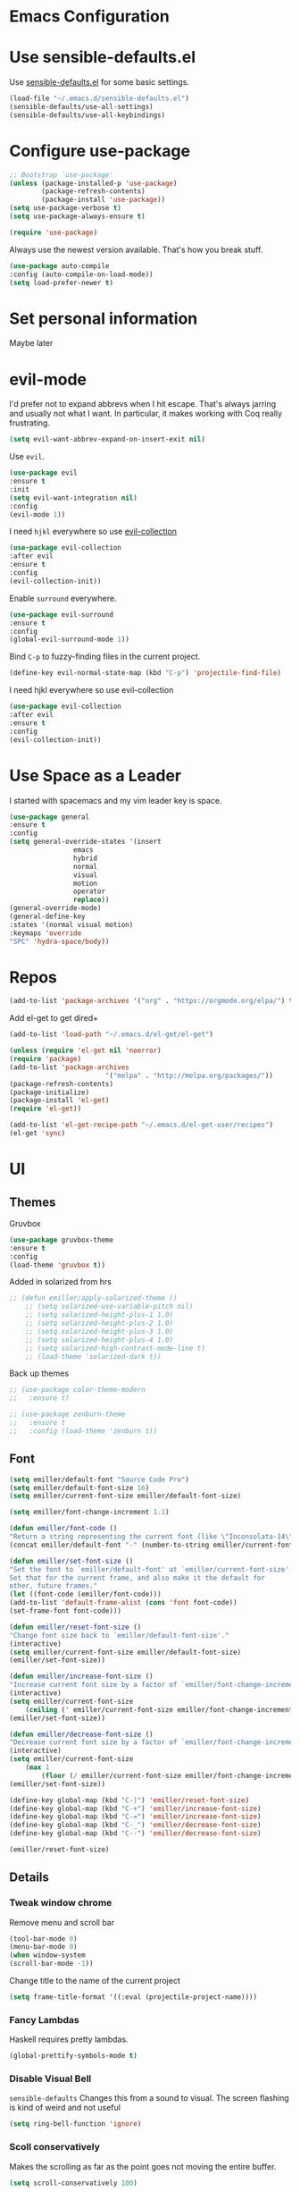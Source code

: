 #+STARTUP: overview
* Emacs Configuration
* Use sensible-defaults.el

    Use [[https://github.com/emiller/sensible-defaults.el][sensible-defaults.el]] for some basic settings.

    #+BEGIN_SRC emacs-lisp
				(load-file "~/.emacs.d/sensible-defaults.el")
				(sensible-defaults/use-all-settings)
				(sensible-defaults/use-all-keybindings)
    #+END_SRC

* Configure use-package

    #+BEGIN_SRC emacs-lisp
				;; Bootstrap `use-package'
				(unless (package-installed-p 'use-package)
						(package-refresh-contents)
						(package-install 'use-package))
				(setq use-package-verbose t)
				(setq use-package-always-ensure t)

				(require 'use-package)
    #+END_SRC

    Always use the newest version available. That's how you break stuff.

		#+BEGIN_SRC emacs-lisp
				(use-package auto-compile
				:config (auto-compile-on-load-mode))
				(setq load-prefer-newer t)
    #+END_SRC

* Set personal information
  Maybe later

* evil-mode
    I'd prefer not to expand abbrevs when I hit escape. That's always jarring and
    usually not what I want. In particular, it makes working with Coq really
    frustrating.

    #+BEGIN_SRC emacs-lisp
    (setq evil-want-abbrev-expand-on-insert-exit nil)
    #+END_SRC

    Use =evil=.

    #+BEGIN_SRC emacs-lisp
	(use-package evil
	:ensure t
	:init
	(setq evil-want-integration nil)
	:config
	(evil-mode 1))
    #+END_SRC

    I need =hjkl= everywhere so use [[https://github.com/jojojames/evil-collection][evil-collection]]

    #+BEGIN_SRC emacs-lisp
	(use-package evil-collection
	:after evil
	:ensure t
	:config
	(evil-collection-init))
    #+END_SRC

    Enable =surround= everywhere.

    #+BEGIN_SRC emacs-lisp
	(use-package evil-surround
	:ensure t
	:config
	(global-evil-surround-mode 1))
    #+END_SRC

    Bind =C-p= to fuzzy-finding files in the current project.

    #+BEGIN_SRC emacs-lisp
    (define-key evil-normal-state-map (kbd "C-p") 'projectile-find-file)
    #+END_SRC

    I need hjkl everywhere so use evil-collection

    #+BEGIN_SRC emacs-lisp
    (use-package evil-collection
    :after evil
    :ensure t
    :config
    (evil-collection-init))
    #+END_SRC
* Use Space as a Leader
  I started with spacemacs and my vim leader key is space.
    #+BEGIN_SRC emacs-lisp
    (use-package general
    :ensure t
    :config
    (setq general-override-states '(insert
				    emacs
				    hybrid
				    normal
				    visual
				    motion
				    operator
				    replace))
    (general-override-mode)
    (general-define-key
    :states '(normal visual motion)
    :keymaps 'override
    "SPC" 'hydra-space/body))
    #+END_SRC
* Repos
    #+BEGIN_SRC emacs-lisp
    (add-to-list 'package-archives '("org" . "https://orgmode.org/elpa/") t)

    #+END_SRC

	Add el-get to get dired+

	#+BEGIN_SRC emacs-lisp
		(add-to-list 'load-path "~/.emacs.d/el-get/el-get")

		(unless (require 'el-get nil 'noerror)
		(require 'package)
		(add-to-list 'package-archives
								'("melpa" . "http://melpa.org/packages/"))
		(package-refresh-contents)
		(package-initialize)
		(package-install 'el-get)
		(require 'el-get))

		(add-to-list 'el-get-recipe-path "~/.emacs.d/el-get-user/recipes")
		(el-get 'sync)
	#+END_SRC
* UI
** Themes

   Gruvbox [[http://melpa.milkbox.net/#/gruvbox-theme][file:http://melpa.milkbox.net/packages/gruvbox-theme-badge.svg]]

   #+BEGIN_SRC emacs-lisp
    (use-package gruvbox-theme
	:ensure t
	:config
	(load-theme 'gruvbox t))
   #+END_SRC

   Added in solarized from hrs

   #+BEGIN_SRC emacs-lisp
	;; (defun emiller/apply-solarized-theme ()
	    ;; (setq solarized-use-variable-pitch nil)
	    ;; (setq solarized-height-plus-1 1.0)
	    ;; (setq solarized-height-plus-2 1.0)
	    ;; (setq solarized-height-plus-3 1.0)
	    ;; (setq solarized-height-plus-4 1.0)
	    ;; (setq solarized-high-contrast-mode-line t)
	    ;; (load-theme 'solarized-dark t))
   #+END_SRC

   Back up themes
   #+BEGIN_SRC emacs-lisp
       ;; (use-package color-theme-modern
       ;;   :ensure t)

       ;; (use-package zenburn-theme
       ;;   :ensure t
       ;;   :config (load-theme 'zenburn t))
   #+END_SRC
** Font
   #+BEGIN_SRC emacs-lisp
    (setq emiller/default-font "Source Code Pro")
    (setq emiller/default-font-size 16)
    (setq emiller/current-font-size emiller/default-font-size)

    (setq emiller/font-change-increment 1.1)

    (defun emiller/font-code ()
	"Return a string representing the current font (like \"Inconsolata-14\")."
	(concat emiller/default-font "-" (number-to-string emiller/current-font-size)))

    (defun emiller/set-font-size ()
	"Set the font to `emiller/default-font' at `emiller/current-font-size'.
    Set that for the current frame, and also make it the default for
    other, future frames."
	(let ((font-code (emiller/font-code)))
	(add-to-list 'default-frame-alist (cons 'font font-code))
	(set-frame-font font-code)))

    (defun emiller/reset-font-size ()
	"Change font size back to `emiller/default-font-size'."
	(interactive)
	(setq emiller/current-font-size emiller/default-font-size)
	(emiller/set-font-size))

    (defun emiller/increase-font-size ()
	"Increase current font size by a factor of `emiller/font-change-increment'."
	(interactive)
	(setq emiller/current-font-size
		(ceiling (' emiller/current-font-size emiller/font-change-increment)))
	(emiller/set-font-size))

    (defun emiller/decrease-font-size ()
	"Decrease current font size by a factor of `emiller/font-change-increment', down to a minimum size of 1."
	(interactive)
	(setq emiller/current-font-size
		(max 1
		    (floor (/ emiller/current-font-size emiller/font-change-increment))))
	(emiller/set-font-size))

    (define-key global-map (kbd "C-)") 'emiller/reset-font-size)
    (define-key global-map (kbd "C-+") 'emiller/increase-font-size)
    (define-key global-map (kbd "C-=") 'emiller/increase-font-size)
    (define-key global-map (kbd "C-_") 'emiller/decrease-font-size)
    (define-key global-map (kbd "C--") 'emiller/decrease-font-size)

    (emiller/reset-font-size)
   #+END_SRC
** Details
*** Tweak window chrome

   Remove menu and scroll bar

    #+BEGIN_SRC emacs-lisp
	(tool-bar-mode 0)
	(menu-bar-mode 0)
	(when window-system
	(scroll-bar-mode -1))
    #+END_SRC
   Change title to the name of the current project

    #+BEGIN_SRC emacs-lisp
	(setq frame-title-format '((:eval (projectile-project-name))))
    #+END_SRC

*** Fancy Lambdas

   Haskell requires pretty lambdas.

    #+BEGIN_SRC emacs-lisp
	(global-prettify-symbols-mode t)
    #+END_SRC

*** Disable Visual Bell

   =sensible-defaults= Changes this from a sound to visual. The screen flashing is kind of weird and not useful

   #+BEGIN_SRC emacs-lisp
	(setq ring-bell-function 'ignore)
   #+END_SRC
*** Scoll conservatively

   Makes the scrolling as far as the point goes not moving the entire buffer.

   #+BEGIN_SRC emacs-lisp
		(setq scroll-conservatively 100)
   #+END_SRC
*** Highlight the current line

    This seems like a given.

    #+BEGIN_SRC emacs-lisp
    (when window-system
	(global-hl-line-mode))
    #+END_SRC
*** Hide certain modes from modeline

    #+BEGIN_SRC emacs-lisp
    (use-package diminish
    :ensure t
    :init
	(defmacro diminish-minor-mode (filename mode &optional abbrev)
	`(eval-after-load (symbol-name ,filename)
	    '(diminish ,mode ,abbrev)))

	(defmacro diminish-major-mode (mode-hook abbrev)
	`(add-hook ,mode-hook
		    (lambda () (setq mode-name ,abbrev))))

	(diminish-minor-mode 'abbrev 'abbrev-mode)
	(diminish-minor-mode 'simple 'auto-fill-function)
	(diminish-minor-mode 'company 'company-mode)
	(diminish-minor-mode 'eldoc 'eldoc-mode)
	(diminish-minor-mode 'flycheck 'flycheck-mode)
	(diminish-minor-mode 'flyspell 'flyspell-mode)
	(diminish-minor-mode 'global-whitespace 'global-whitespace-mode)
	(diminish-minor-mode 'projectile 'projectile-mode)
	(diminish-minor-mode 'ruby-end 'ruby-end-mode)
	(diminish-minor-mode 'subword 'subword-mode)
	(diminish-minor-mode 'undo-tree 'undo-tree-mode)
	(diminish-minor-mode 'yard-mode 'yard-mode)
	(diminish-minor-mode 'yasnippet 'yas-minor-mode)
	(diminish-minor-mode 'wrap-region 'wrap-region-mode)

	(diminish-minor-mode 'paredit 'paredit-mode " π")

	(diminish-major-mode 'emacs-lisp-mode-hook "el")
	(diminish-major-mode 'haskell-mode-hook "λ=")
	(diminish-major-mode 'lisp-interaction-mode-hook "λ")
	(diminish-major-mode 'python-mode-hook "Py"))
    #+END_SRC
*** Highlight uncommitted changes
    I might find this annoying. We'll see.
    #+BEGIN_SRC emacs-lisp
    (use-package diff-hl
	:ensure t
	:init
	(add-hook 'prog-mode-hook 'turn-on-diff-hl-mode)
	(add-hook 'vc-dir-mode-hook 'turn-on-diff-hl-mode))
    #+END_SRC
* Try

		#+BEGIN_SRC emacs-lisp
				(use-package try
				:ensure t)
		#+END_SRC
* Which key

  Brings up some help

  #+BEGIN_SRC emacs-lisp
		(use-package which-key
		:ensure t
		:config
		(which-key-mode))
  #+END_SRC
* Programming

  I like 4 characters on my tabs.

  #+BEGIN_SRC emacs-lisp
    (setq-default tab-width 2)
  #+END_SRC

  I prefer camelCase so changing editing so making each word a separate word.

  #+BEGIN_SRC emacs-lisp
    (global-subword-mode 1)
  #+END_SRC

  Fix compilation buffer

  #+BEGIN_SRC emacs-lisp
    (setq compilation-scroll-output t)
  #+END_SRC

** CSS and Sass

   Indent 2 spaces

   #+BEGIN_SRC emacs-lisp
    (use-package css-mode
	:config
	(setq css-indent-offset 2))
   #+END_SRC

   Don't compile current SCSS file every time I save.

   #+BEGIN_SRC emacs-lisp
    (use-package scss-mode
	:config
	(setq scss-compile-at-save nil))
   #+END_SRC

** Haskell
   Enable =haskell-doc-mode=, which displays the type signature of a function, and use smart indentation.

   #+BEGIN_SRC emacs-lisp
	 ;; (emiller/append-to-path "~/.cabal/bin")
   #+END_SRC

   #+BEGIN_SRC emacs-lisp
    (use-package haskell-mode
		:ensure t
		:config
		(add-hook 'haskell-mode-hook
						(lambda ()
						(eldoc-mode)
						(turn-on-haskell-indent))))
   #+END_SRC

** JavaScript

   Indent by 2 spaces.

   #+BEGIN_SRC emacs-lisp
   (setq js-indent-level 2)

   #+END_SRC
	 Use skewer mode which is an extension of js2 mode
	 #+BEGIN_SRC emacs-lisp
    (use-package skewer-mode
				:ensure t
				:config
				(add-hook 'js2-mode-hook 'skewer-mode))
   #+END_SRC

** Lisps
	 Use =paredit-mode= to balance paraenthese, rainbow-delimiters, highlight the whole expression.
	 #+BEGIN_SRC emacs-lisp
		(use-package paredit
		:ensure t)

		(use-package rainbow-delimiters
		:ensure t)
     (setq lispy-mode-hooks
         '(clojure-mode-hook
             emacs-lisp-mode-hook
             lisp-mode-hook
             scheme-mode-hook))

     (dolist (hook lispy-mode-hooks)
     (add-hook hook (lambda ()
                     (setq show-paren-style 'expression)
                     (paredit-mode)
                     (rainbow-delimiters-mode))))
	 #+END_SRC

	 Use =eldoc-mode= to display docs
	 #+BEGIN_SRC emacs-lisp
     (add-hook 'emacs-lisp-mode-hook 'eldoc-mode)
	 #+END_SRC
** Magit
	 Everyone's favorite Git interface
	 Remove ask to push
	 status menu with =SPC g s=
	 Highlight commit text that goes beyond 50 characters
	 Enable Spellchecking
	 Set to insert mode if coming from terminal
	 Set to insert mode when going to commit
	 #+BEGIN_SRC emacs-lisp
	 (use-package magit
		:bind ("C-x g s" . magit-status)

		:config
		(use-package evil-magit)
		(setq magit-push-always-verify nil)
		(setq git-commit-summary-max-length 50)
		(add-hook 'git-commit-mode-hook 'turn-on-flyspell)
		(add-hook 'with-editor-mode-hook 'evil-insert-state))
	 #+END_SRC

	 Always fuzzy search even if I'm not in a projectile project
	 #+BEGIN_SRC emacs-lisp
		(setq projectile-require-project-root nil)
	 #+END_SRC
** Markdown

	 Because not everyone uses =org=
	 I put this under programming because it is a language and would be easier to find than under writing.

		- Associate =.md= files with GitHub-flavored Markdown.
		- I'd like spell-checking running when editing Markdown.
		- Use =pandoc= to render the results.
		- Leave the code block font unchanged.

		#+BEGIN_SRC emacs-lisp
		(use-package markdown-mode
				:commands gfm-mode

				:mode (("\\.md$" . gfm-mode))

				:config
				(setq markdown-command "pandoc --standalone --mathjax --from=markdown")
				(add-hook 'gfm-mode-hook 'flyspell-mode)
				(custom-set-faces
				'(markdown-code-face ((t nil)))))
		#+END_SRC

** Projectile
	 #+BEGIN_SRC emacs-lisp
     (use-package projectile
     :ensure t)
	 #+END_SRC
** Python
	 Indent 2 spaces.
	 #+BEGIN_SRC emacs-lisp
	 (setq python-indent 2)
	 #+END_SRC
** R
	 #+BEGIN_SRC emacs-lisp
		(use-package ess
				:ensure t
				:init (require 'ess-site))
	 #+END_SRC
** Sh
	 Indent 2 spaces.
	 #+BEGIN_SRC emacs-lisp
     (add-hook 'sh-mode-hook
           (lambda ()
             (setq sh-basic-offset 2
                   sh-indentation 2)))
   #+END_SRC
** Solidity
	 Setting the standard of 4 spaces
		#+BEGIN_SRC emacs-lisp
				(setq solidity-indent-level 4)
		#+END_SRC

	 Use Solidity Mode and set up Solc and Solium for maximum error catching
	 The stand is also to use =//= and I prefer that anyways
	 #+BEGIN_SRC emacs-lisp
		(use-package solidity-mode
		:ensure t
		:config
		(setq solidity-solc-path "/home/emiller/node/lib/node_modules/solc/solcjs")
				(setq solidity-solium-path "/home/emiller/node/lib/node_modules/solium/bin/solium")

				(setq solidity-flycheck-solc-checker-active t)
				(setq solidity-flycheck-solium-checker-active t)

				(setq flycheck-solidity-solc-addstd-contracts t)
				(setq flycheck-solidity-solium-soliumrcfile "~/.soliumrc.json")

				(setq solidity-comment-style 'slash))
	 #+END_SRC
** Web-mode
	 - Color colors with rainbow-mode
	 - Indent 2 spaces.
		 #+BEGIN_SRC emacs-lisp
		 (add-hook 'web-mode-hook
          (lambda ()
            (rainbow-mode)
            (setq web-mode-markup-indent-offset 2)))
		 #+END_SRC
* Terminal
	Use Ansi-term
	#+BEGIN_SRC emacs-lisp
	;; (global-set-key (kbd "SPC '") 'ansi-term)
	#+END_SRC
	To be continued...
* Org mode
** Display
  Org bullets makes things look pretty

(setenv "BROWSER" "google-chrome-stable")
		#+BEGIN_SRC emacs-lisp
		(use-package org-bullets
				:ensure t
				:config
				(add-hook 'org-mode-hook (lambda () (org-bullets-mode 1))))

				(setq org-bullets-bullet-list '("■" "◆" "▲" "▶"))
		#+END_SRC

I found I like a little arrow instead of ellipsis

		#+BEGIN_SRC emacs-lisp
				(setq org-ellipsis " ▼")
		#+END_SRC

Syntax highlighting in source blocks

		#+BEGIN_SRC emacs-lisp
				(setq org-src-fontify-natively t)
		#+END_SRC

Fix TAB as if it were in a normal buffer of the language's major mode

		#+BEGIN_SRC emacs-lisp
				(setq org-src-tab-acts-natively t)
		#+END_SRC

Use the current window when editting a snippet

		#+BEGIN_SRC emacs-lisp
				(setq org-src-window-setup 'current-window)
		#+END_SRC

Quick insert a block of elisp

		#+BEGIN_SRC emacs-lisp
				(add-to-list 'org-structure-template-alist
						'("el" "#+BEGIN_SRC emacs-lisp\n?\n#+END_SRC"))
		#+END_SRC

Enable spell-checking in Org-mode

		#+BEGIN_SRC emacs-lisp
				(add-hook 'org-mode-hook 'flyspell-mode)
		#+END_SRC

** Task and Org-Capture
	 Store my files in =~/Dropbox/orgfiles/=
	 Archive finished tasks in =~/Dropbox/orgfiles/archive.org=

	#+BEGIN_SRC emacs-lisp

    (setq org-directory "~/Dropbox/orgfiles")
		(defun org-file-path (filename)
		"Return the absolute address of an org file, given its relative name."
		(concat (file-name-as-directory org-directory) filename))
		(setq org-index-file (org-file-path "i.org"))
		(setq org-archive-location
				(concat (org-file-path "archive.org") "::* From %s"))
	#+END_SRC

	 Setting up my agenda files

	 #+BEGIN_SRC emacs-lisp
    (setq org-agenda-files (list "~/Dropbox/orgfiles/gcal.org"
                                "~/Dropbox/orgfiles/i.org"
                                "~/Dropbox/orgfiles/Lab_Notebook.org"
                                "~/Dropbox/orgfiles/Lab_schedule.org"
                                "~/Dropbox/orgfiles/schedule.org"))

	 #+END_SRC

	 Hitting =C-c C-x C-s= will mark a todo as done and move it to an appropriate
place in the archive.

		#+BEGIN_SRC emacs-lisp
				(defun emiller/mark-done-and-archive ()
						"Mark the state of an org-mode item as DONE and archive it."
						(interactive)
						(org-todo 'done)
						(org-archive-subtree))

				(define-key org-mode-map (kbd "C-c C-x C-s") 'emiller/mark-done-and-archive)
		#+END_SRC

Record the time that a todo was archived.

		#+BEGIN_SRC emacs-lisp
      (setq org-log-done 'time)
		#+END_SRC
*** Capturing tasks

		A few common tasks.

		Points of Interest:
		- Lab Entry goes to =Lab_Notebook.org= under a date tree

		#+BEGIN_SRC emacs-lisp
		(setq org-capture-templates
				'(("a" "Appointment" entry
				(file  "~/Dropbox/orgfiles/gcal.org" "Appointments")
				"* TODO %?\n:PROPERTIES:\n\n:END:\nDEADLINE: %^T \n %i\n")

				("n" "Note" entry
				(file+headline "~/Dropbox/orgfiles/i.org" "Notes")
				"** %?\n%T")

				("l" "Link" entry
				(file+headline "~/Dropbox/orgfiles/links.org" "Links")
				"* %? %^L %^g \n%T" :prepend t)

				("t" "To Do Item" entry
				(file+headline "~/Dropbox/orgfiles/i.org" "Unsorted")
				"*** TODO %?\n%T" :prepend t)

				("j" "Lab Entry" entry
				(file+datetree "~/Dropbox/orgfiles/Lab_Notebook.org" "Lab Journal")
				"** %? %^g \n\n   Entered on %U\n  %i\n\n")

				("d" "Lab To Do" entry
				(file+headline "~/Dropbox/orgfiles/Lab_Notebook.org" "To Do")
				"** TODO %?\n%T" :prepend t)))
		#+END_SRC

		Start in insert mode in org capture template

		#+BEGIN_SRC emacs-lisp
				(add-hook 'org-capture-mode-hook 'evil-insert-state)
		#+END_SRC

*** Keybindings
** Exporting
*** Markdown
		Allow export to markdown and beamer (for presentations).

		#+BEGIN_SRC emacs-lisp
				;; (require 'ox-md)
				;; (require 'ox-beamer)
		#+END_SRC

		Allow =babel= to evaluate Emacs lisp, Python, R or Gnuplot code
		#+BEGIN_SRC emacs-lisp
				(org-babel-do-load-languages
				'org-babel-load-languages
				'((emacs-lisp . t)
				(python . t)
				(R . t)
				(gnuplot . t)))
		#+END_SRC

	 Don't ask before evaluating code blocks
	 #+BEGIN_SRC emacs-lisp
		(setq org-confirm-babel-evaluate nil)
	 #+END_SRC

	 Translate regular ol’ straight quotes to typographically-correct curly quotes when exporting.

	 #+BEGIN_SRC emacs-lisp
		(setq org-export-with-smart-quotes t)
	 #+END_SRC

*** Exporting to HTML
		Don’t include a footer with my contact and publishing information at the bottom of every exported HTML document.
		#+BEGIN_SRC emacs-lisp
				(setq org-html-postamble nil)
		#+END_SRC

		Exporting to HTML and opening the results triggers /usr/bin/sensible-browser, which checks the $BROWSER environment variable to choose the right browser. I’d like to always use Firefox, so:
		#+BEGIN_SRC emacs-lisp
				(setenv "BROWSER" "firefox")
		#+END_SRC
** GitHub
	 I use GitHub daily so some support is nice
	 #+BEGIN_SRC emacs-lisp
				(setq org-enable-github-support t)
	 #+END_SRC
* Writing
	I'm probably going to do a lot of writing in the future might as well get some stuff set up now
** Look up definitions in Webster 1913
		I look up definitions by hitting C-x w, which shells out to sdcv. I’ve loaded that with the (beautifully lyrical) 1913 edition of Webster’s dictionary, so these definitions are a lot of fun.

		#+BEGIN_SRC emacs-lisp
		(defun emiller/dictionary-prompt ()
		(read-string
		(format "Word (%s): " (or (emiller/region-or-word) ""))
		nil
		nil
		(emiller/region-or-word)))

		(defun emiller/dictionary-define-word ()
		(interactive)
		(let* ((word (emiller/dictionary-prompt))
						(buffer-name (concat "Definition: " word)))
				(with-output-to-temp-buffer buffer-name
				(shell-command (format "sdcv -n %s" word) buffer-name))))

		(define-key global-map (kbd "C-x w") 'emiller/dictionary-define-word)
		#+END_SRC
** TODO Thesaurus
	 Synosaurus is hooked up to wordnet to a thesaurus. =C-c s= calls it
	 (setq-default synosaurus-backend 'synosaurus-backend-wordnet)
		(add-hook 'after-init-hook #'synosaurus-mode)
** Wrap paragraphs automatically

		=AutoFillMode= automatically wraps paragraphs, kinda like hitting =M-q=. I wrap
		a lot of paragraphs, so this automatically wraps 'em when I'm writing text,
		Markdown, or Org.

		#+BEGIN_SRC emacs-lisp
		(add-hook 'text-mode-hook 'turn-on-auto-fill)
		(add-hook 'gfm-mode-hook 'turn-on-auto-fill)
		(add-hook 'org-mode-hook 'turn-on-auto-fill)
		#+END_SRC

		Sometimes, though, I don't wanna wrap text. This toggles wrapping with =C-c q=:

		#+BEGIN_SRC emacs-lisp
		(global-set-key (kbd "C-c q") 'auto-fill-mode)
		#+END_SRC

** Linting

		I use [[http://proselint.com/][proselint]] to check my prose for common errors. This creates a flycheck
		checker that runs proselint in texty buffers and displays my errors.

		#+BEGIN_SRC emacs-lisp
		(use-package flycheck
				:ensure t
				:init (global-flycheck-mode t)
				:config
				(flycheck-define-checker proselint
						"A linter for prose."
						:command ("proselint" source-inplace)
						:error-patterns
						((warning line-start (file-name) ":" line ":" column ": "
										(id (one-or-more (not (any " "))))
										(message (one-or-more not-newline)
														(zero-or-more "\n" (any " ") (one-or-more not-newline)))
										line-end))
						:modes (text-mode markdown-mode gfm-mode org-mode))

		(add-to-list 'flycheck-checkers 'proselint))
		#+END_SRC

		Use flycheck in the appropriate buffers:

		#+BEGIN_SRC emacs-lisp
		(add-hook 'markdown-mode-hook #'flycheck-mode)
		(add-hook 'gfm-mode-hook #'flycheck-mode)
		(add-hook 'text-mode-hook #'flycheck-mode)
		(add-hook 'org-mode-hook #'flycheck-mode)
		#+END_SRC
* =Dired=

	This definitely deserves it's own section.

		#+BEGIN_SRC emacs-lisp
				(el-get-bundle dired+
				:ensure t
				:config
				(setq diredp-hide-details-initially-flag nil)
				(setq diredp-hide-details-propagate-flag nil)
				)
				(el-get-bundle dired-details
				:ensure t )
		#+END_SRC

		Open media with the appropriate programs.

		#+BEGIN_SRC emacs-lisp
		(use-package dired-open
				:config
				(setq dired-open-extensions
						'(("pdf" . "evince")
								("mkv" . "vlc")
								("mp4" . "vlc")
								("avi" . "vlc"))))
		#+END_SRC

		These are the switches that get passed to ls when dired gets a list of files. We’re using:

    l: Use the long listing format.
    h: Use human-readable sizes.
    v: Sort numbers naturally.
    A: Almost all. Doesn’t include ”.” or ”..”.

		#+BEGIN_SRC emacs-lisp
				(setq-default dired-listing-switches "-lhvA")
		#+END_SRC

		Kill buffers of files/directories that are deleted in dired.

		#+BEGIN_SRC emacs-lisp
				(setq dired-clean-up-buffers-too t)
		#+END_SRC

		Always copy directories recursively instead of asking every time.

		#+BEGIN_SRC emacs-lisp
				(setq dired-recursive-copies 'always)
		#+END_SRC

		Ask before recursively /deleting/ a directory, though.

		#+BEGIN_SRC emacs-lisp
				(setq dired-recursive-deletes 'top)
		#+END_SRC

		Open a file with an external program (that is, through =xdg-open=) by hitting
		=C-c C-o=.

		#+BEGIN_SRC emacs-lisp
				(defun dired-xdg-open ()
						"In dired, open the file named on this line."
						(interactive)
						(let* ((file (dired-get-filename nil t)))
						(call-process "xdg-open" nil 0 nil file)))

				(define-key dired-mode-map (kbd "C-c C-o") 'dired-xdg-open)
		#+END_SRC

* Editing settings
** Edit Config

		This binds C-c e to quickly open my Emacs configuration file.

		#+BEGIN_SRC emacs-lisp
		(defun emiller/visit-emacs-config ()
				(interactive)
				(find-file "~/.emacs.d/configuration.org"))

		(global-set-key (kbd "C-c e") 'emiller/visit-emacs-config)
		#+END_SRC
** Quickly visit Emacs configuration

		I futz around with my dotfiles a lot. This binds =C-c e= to quickly open my
		Emacs configuration file.

		#+BEGIN_SRC emacs-lisp
		(defun emiller/visit-emacs-config ()
				(interactive)
				(find-file "~/.emacs.d/configuration.org"))

		(global-set-key (kbd "C-c e") 'emiller/visit-emacs-config)
		#+END_SRC

** Always kill current buffer

Assume that I always want to kill the current buffer when hitting =C-x k=.

		#+BEGIN_SRC emacs-lisp
				(global-set-key (kbd "C-x k") 'emiller/kill-current-buffer)
		#+END_SRC

** Look for executables in =/usr/local/bin=.

		#+BEGIN_SRC emacs-lisp
			;;	(emiller/append-to-path "/usr/local/bin")
		#+END_SRC

** Use =company-mode= everywhere

		#+BEGIN_SRC emacs-lisp
				(use-package company
								:ensure t
								:config
								(add-hook 'after-init-hook 'global-company-mode))
		#+END_SRC

** Save my location within a file

		Using =save-place-mode= saves the location of point for every file I visit. If I
		close the file or close the editor, then later re-open it, point will be at the
		last place I visited.

		#+BEGIN_SRC emacs-lisp
				(use-package saveplace
						:config (save-place-mode t))
		#+END_SRC

		** Always indent with spaces

		Never use tabs. Unless specified otherwise. People who use spaces make more money according to stackoverflow

		#+BEGIN_SRC emacs-lisp
				(setq-default indent-tabs-mode nil)
		#+END_SRC
** Configure yasnippet

		I keep my snippets in =~/.emacs.d/snippets/text-mode=, and I always want =yasnippet=
		enabled.

		#+BEGIN_SRC emacs-lisp
    (use-package yasnippet
        :ensure t
        :config
        (setq yas-snippet-dirs '("~/.emacs.d/snippets/text-mode"))
        (yas-global-mode 1))
		#+END_SRC


		I /don’t/ want =ido= to automatically indent the snippets it inserts. Sometimes
		this looks pretty bad (when indenting org-mode, for example, or trying to guess
		at the correct indentation for Python).

		#+BEGIN_SRC emacs-lisp
				(setq yas/indent-line nil)
		#+END_SRC

** Configure =ido=

		#+BEGIN_SRC emacs-lisp
;;				(setq ido-enable-flex-matching t)
;;				(setq ido-everywhere t)
;;				(ido-mode 1)
;;				(flx-ido-mode 1) ; better/faster matching
;;				(setq ido-create-new-buffer 'always) ; don't confirm to create new buffers
;;				(ido-vertical-mode 1)
;;				(setq ido-vertical-define-keys 'C-n-and-C-p-only)
		#+END_SRC
** Switch and rebalance windows when splitting

		When splitting a window, I invariably want to switch to the new window. This
		makes that automatic.

		#+BEGIN_SRC emacs-lisp
				(defun emiller/split-window-below-and-switch ()
						"Split the window horizontally, then switch to the new pane."
						(interactive)
						(split-window-below)
						(balance-windows)
						(other-window 1))

				(defun emiller/split-window-right-and-switch ()
						"Split the window vertically, then switch to the new pane."
						(interactive)
						(split-window-right)
						(balance-windows)
						(other-window 1))

				(global-set-key (kbd "C-x 2") 'emiller/split-window-below-and-switch)
				(global-set-key (kbd "C-x 3") 'emiller/split-window-right-and-switch)
		#+END_SRC

** Mass editing of =grep= results

		I like the idea of mass editing =grep= results the same way I can edit filenames
		in =dired=. These keybindings allow me to use =C-x C-q= to start editing =grep=
		results and =C-c C-c= to stop, just like in =dired=.

		#+BEGIN_SRC emacs-lisp
				(eval-after-load 'grep
						'(define-key grep-mode-map
						(kbd "C-x C-q") 'wgrep-change-to-wgrep-mode))

				(eval-after-load 'wgrep
						'(define-key grep-mode-map
						(kbd "C-c C-c") 'wgrep-finish-edit))

				(setq wgrep-auto-save-buffer t)
		#+END_SRC

** Configure =wrap-region=

		#+BEGIN_SRC emacs-lisp
    (use-package wrap-region
    :ensure t
    :config
				(wrap-region-global-mode t)
				(wrap-region-add-wrapper "`" "`" nil '(markdown-mode)))
		#+END_SRC

** Split horizontally for temporary buffers

		Horizonal splits are nicer for me, since I usually use a wide monitor. This is
		handy for handling temporary buffers (like compilation or test output).

		#+BEGIN_SRC emacs-lisp
				(defun emiller/split-horizontally-for-temp-buffers ()
						(when (one-window-p t)
						(split-window-horizontally)))

				(add-hook 'temp-buffer-window-setup-hook
										'emiller/split-horizontally-for-temp-buffers)
		#+END_SRC

** Use projectile everywhere

		#+BEGIN_SRC emacs-lisp
				(projectile-global-mode)
		#+END_SRC

** Add a bunch of engines for =engine-mode=

		Enable [[https://github.com/hrs/engine-mode][engine-mode]] and define a few useful engines.

		#+BEGIN_SRC emacs-lisp
(use-package engine-mode
:ensure t
:init
		(defengine duckduckgo
				"https://duckduckgo.com/?q=%s"
				:keybinding "d")

		(defengine github
				"https://github.com/search?ref=simplesearch&q=%s"
				:keybinding "g")

		(defengine google
				"http://www.google.com/search?ie=utf-8&oe=utf-8&q=%s")

		(defengine rfcs
				"http://pretty-rfc.herokuapp.com/search?q=%s")

		(defengine stack-overflow
				"https://stackoverflow.com/search?q=%s"
				:keybinding "s")

		(defengine wikipedia
				"http://www.wikipedia.org/search-redirect.php?language=en&go=Go&search=%s"
				:keybinding "w")

		(defengine wiktionary
				"https://www.wikipedia.org/search-redirect.php?family=wiktionary&language=en&go=Go&search=%s")

		(defengine youtube
				"https://www.youtube.com/results?search_query=%s")

		(engine-mode t))
		#+END_SRC

** =Edit with Emacs=

	 Set up =edit with emacs= so I can edit a text box in browser with emacs

	 #+BEGIN_SRC emacs-lisp
		(use-package edit-server
		:ensure t
		:config
				(edit-server-start))
	 #+END_SRC
* Custom Keybindings

#+BEGIN_SRC emacs-lisp
  (global-set-key (kbd "M-o") 'other-window)
#+END_SRC
